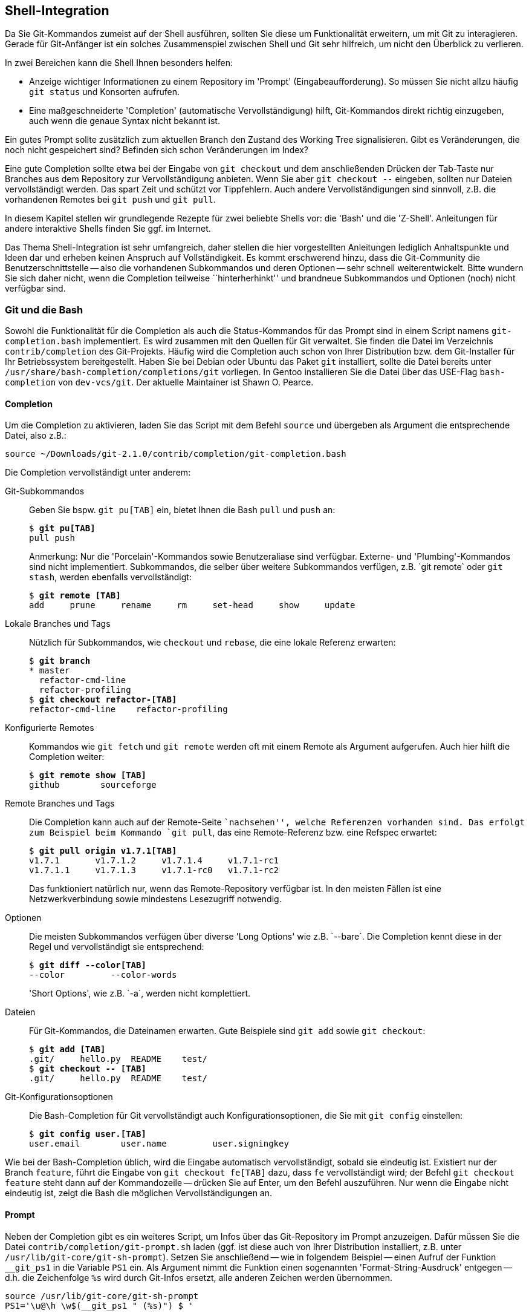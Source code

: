 // adapted from: "shell.txt"

[[sec.shell-integration]]
== Shell-Integration ==

Da Sie Git-Kommandos zumeist auf der Shell ausführen, sollten Sie
diese um Funktionalität erweitern, um mit Git zu interagieren.  Gerade
für Git-Anfänger ist ein solches Zusammenspiel zwischen Shell und Git
sehr hilfreich, um nicht den Überblick zu verlieren.

In zwei Bereichen kann die Shell Ihnen besonders helfen:

* Anzeige wichtiger Informationen zu einem Repository im
  'Prompt' (Eingabeaufforderung). So müssen Sie nicht allzu
  häufig `git status` und Konsorten aufrufen.

* Eine maßgeschneiderte 'Completion' (automatische
  Vervollständigung) hilft, Git-Kommandos direkt richtig
  einzugeben, auch wenn die genaue Syntax nicht bekannt ist.




Ein gutes Prompt sollte zusätzlich zum aktuellen Branch den Zustand
des Working Tree signalisieren. Gibt es Veränderungen, die noch nicht
gespeichert sind? Befinden sich schon Veränderungen im Index?

Eine gute Completion sollte etwa bei der Eingabe von `git
  checkout` und dem anschließenden Drücken der Tab-Taste nur Branches
aus dem Repository zur Vervollständigung anbieten. Wenn Sie aber
`git checkout --` eingeben, sollten nur Dateien vervollständigt
werden. Das spart Zeit und schützt vor Tippfehlern. Auch andere
Vervollständigungen sind sinnvoll, z.B. die vorhandenen
Remotes bei `git push` und `git pull`.

In diesem Kapitel stellen wir grundlegende Rezepte für zwei
beliebte Shells vor: die 'Bash' und die
'Z-Shell'. Anleitungen für andere interaktive Shells finden Sie
ggf. im Internet.

Das Thema Shell-Integration ist sehr umfangreich, daher stellen die
hier vorgestellten Anleitungen lediglich Anhaltspunkte und Ideen dar
und erheben keinen Anspruch auf Vollständigkeit.  Es kommt erschwerend
hinzu, dass die Git-Community die Benutzerschnittstelle -- also die
vorhandenen Subkommandos und deren Optionen -- sehr schnell
weiterentwickelt. Bitte wundern Sie sich daher nicht, wenn die
Completion teilweise ``hinterherhinkt'' und brandneue
Subkommandos und Optionen (noch) nicht verfügbar sind.

[[sec.bash-integration]]
=== Git und die Bash ===

Sowohl die Funktionalität für die Completion als auch die
Status-Kommandos für das Prompt sind in einem Script namens
`git-completion.bash` implementiert. Es wird zusammen mit den
Quellen für Git verwaltet. Sie finden die Datei im Verzeichnis
`contrib/completion` des
Git-Projekts. Häufig wird die Completion auch
schon von Ihrer Distribution bzw. dem Git-Installer für Ihr
Betriebssystem bereitgestellt. Haben Sie bei Debian oder Ubuntu das
Paket `git` installiert, sollte die Datei bereits unter
`/usr/share/bash-completion/completions/git` vorliegen. In Gentoo installieren
Sie die Datei über das USE-Flag `bash-completion` von
`dev-vcs/git`. Der aktuelle Maintainer ist Shawn O. Pearce.

[[sec.bash-completion]]
==== Completion ====

Um die Completion zu aktivieren, laden Sie das Script mit dem Befehl
`source` und übergeben als Argument die entsprechende Datei,
also z.B.:

--------
source ~/Downloads/git-2.1.0/contrib/completion/git-completion.bash
--------



Die Completion vervollständigt unter anderem:



Git-Subkommandos::  Geben Sie bspw. `git pu[TAB]` ein,
bietet Ihnen die Bash `pull` und `push` an:
+
[subs="macros,quotes"]
--------
$ *git pu[TAB]*
pull push
--------
+
Anmerkung: Nur die 'Porcelain'-Kommandos sowie
Benutzeraliase sind verfügbar. Externe- und
'Plumbing'-Kommandos sind nicht implementiert.  Subkommandos, die
selber über weitere Subkommandos verfügen, z.B.{empty}{nbsp}`git remote`
oder `git stash`, werden ebenfalls vervollständigt:
+
[subs="macros,quotes"]
--------
$ *git remote [TAB]*
add     prune     rename     rm     set-head     show     update
--------

Lokale Branches und Tags::  Nützlich für Subkommandos, wie
`checkout` und `rebase`, die eine lokale Referenz
erwarten:
+
[subs="macros,quotes"]
--------
$ *git branch*
* master
  refactor-cmd-line
  refactor-profiling
$ *git checkout refactor-[TAB]*
refactor-cmd-line    refactor-profiling
--------


Konfigurierte Remotes::  Kommandos wie `git fetch` und
`git remote` werden oft mit einem Remote als Argument aufgerufen. Auch hier
hilft die Completion weiter:
+
[subs="macros,quotes"]
--------
$ *git remote show [TAB]*
github        sourceforge
--------


Remote Branches und Tags::  Die Completion kann auch auf der
Remote-Seite ``nachsehen'', welche Referenzen vorhanden sind.
Das erfolgt zum Beispiel beim Kommando `git pull`, das eine
Remote-Referenz bzw. eine Refspec erwartet:
+
[subs="macros,quotes"]
--------
$ *git pull origin v1.7.1[TAB]*
v1.7.1       v1.7.1.2     v1.7.1.4     v1.7.1-rc1
v1.7.1.1     v1.7.1.3     v1.7.1-rc0   v1.7.1-rc2
--------
+
Das funktioniert natürlich nur, wenn das Remote-Repository verfügbar
ist. In den meisten Fällen ist eine Netzwerkverbindung sowie
mindestens Lesezugriff notwendig.

Optionen::  Die meisten Subkommandos verfügen
über diverse 'Long Options' wie z.B.{empty}{nbsp}`--bare`.
Die Completion kennt diese in der Regel und vervollständigt sie
entsprechend:
+
[subs="macros,quotes"]
--------
$ *git diff --color[TAB]*
--color         --color-words
--------
+
'Short Options', wie z.B.{empty}{nbsp}`-a`, werden nicht komplettiert.

Dateien::  Für Git-Kommandos, die Dateinamen erwarten. Gute
Beispiele sind `git add` sowie `git checkout`:
+
[subs="macros,quotes"]
--------
$ *git add [TAB]*
.git/     hello.py  README    test/
$ *git checkout -- [TAB]*
.git/     hello.py  README    test/
--------

Git-Konfigurationsoptionen::  Die Bash-Completion für Git
vervollständigt auch Konfigurationsoptionen, die Sie mit `git
  config` einstellen:
+
[subs="macros,quotes"]
--------
$ *git config user.[TAB]*
user.email        user.name         user.signingkey
--------

Wie bei der Bash-Completion üblich, wird die Eingabe automatisch
vervollständigt, sobald sie eindeutig ist. Existiert nur der Branch
`feature`, führt die Eingabe von `git checkout fe[TAB]`
dazu, dass `fe` vervollständigt wird; der Befehl `git
  checkout feature` steht dann auf der Kommandozeile -- drücken Sie
auf Enter, um den Befehl auszuführen. Nur wenn die Eingabe nicht
eindeutig ist, zeigt die Bash die möglichen Vervollständigungen an.

[[sec.bash-prompt]]
==== Prompt ====

Neben der Completion gibt es ein weiteres Script, um Infos über das
Git-Repository im Prompt anzuzeigen. Dafür müssen Sie die Datei
`contrib/completion/git-prompt.sh` laden (ggf. ist diese auch von Ihrer
Distribution installiert, z.B. unter `/usr/lib/git-core/git-sh-prompt`).
Setzen Sie anschließend -- wie in folgendem Beispiel -- einen
Aufruf der Funktion `__git_ps1` in die Variable `PS1`
ein.  Als Argument nimmt die Funktion einen sogenannten
'Format-String-Ausdruck' entgegen -- d.h. die Zeichenfolge
`%s` wird durch Git-Infos ersetzt, alle anderen Zeichen werden
übernommen.

--------
source /usr/lib/git-core/git-sh-prompt
PS1='\u@\h \w$(__git_ps1 " (%s)") $ '
--------


Die Zeichen werden wie folgt ersetzt: `\u` ist der
Benutzername, `\h` der Rechnername,
`\w` ist das aktuelle Arbeitsverzeichnis und
`$(__git_ps1 " (%s)")` sind die Git-Infos, die ohne
zusätzliche Konfiguration (s.u.) nur aus dem Branch-Namen bestehen:

[subs="macros,quotes"]
--------
pass:quotes[esc@creche] \~ $ *cd git-working/git*
pass:quotes[esc@creche] ~/git-working/git (master) $
--------

Mit dem Format-String-Ausdruck passen Sie die Darstellung der
Git-Infos an, indem Sie zusätzliche Zeichen oder aber Farbcodes
nutzen, z.B.  mit folgendem Prompt:

--------
PS1='\u@\h \w$(__git_ps1 " (git)-[%s]") $ '
--------

Das sieht dann so aus:

--------
esc@creche ~/git-working/git (git)-[master] $
--------

Ist der aktuelle Commit nicht durch einen Branch referenziert
(Detached-HEAD), wird entweder das Tag oder die abgekürzte
SHA-1-Summe angezeigt, jeweils von einem Klammerpaar umgeben:

--------
esc@creche ~/git-working/git (git)-[(v1.7.1.4)] $
esc@creche ~/git-working/git (git)-[(e760924...)] $
--------

Befinden Sie sich innerhalb des `$GIT_DIR` oder in einem
Bare-Repository, wird dies entsprechend signalisiert:

--------
esc@creche ~/git-working/git/.git (git)-[GIT_DIR!] $
esc@creche ~/git-working/git.git/.git (git)-[BARE:master] $
--------

Außerdem wird angezeigt, wenn Sie sich mitten in einem Merge-Vorgang,
einem Rebase oder einem ähnlichem Zustand befinden, bei dem nur
bestimmte Operationen möglich sind:

--------
esc@creche ~/git-working/git (git)-[master|REBASE-i] $
--------


Sie können die Anzeige auch erweitern, um sich den Zustand des Working
Trees durch verschiedene Symbole anzeigen zu lassen. Sie müssen dazu
folgende Umgebungsvariablen auf einen 'Non-Empty'-Wert setzen, also
z.B. auf `1`.


`GIT_PS1_SHOWDIRTYSTATE`:: Bei Veränderungen, die noch nicht im Index
sind ('unstaged'), wird ein Sternchen (`*`) angezeigt. Bei
Veränderungen, die bereits im Index sind ('staged'), wird ein Plus
(`+`) angezeigt. Die Anzeige erfordert, dass der Working Tree gelesen
wird -- dadurch verlangsamt sich die Shell evtl. bei großen
Repositories (Git muss jede Datei auf Modifikationen überprüfen). Sie
können dieses Verhalten daher mit der Git-Variable
`bash.showDirtyState` für einzelne Repositories deaktivieren:
+
[subs="macros,quotes"]
--------
$ *git config bash.showDirtyState false*
--------


`GIT_PS1_SHOWSTASHSTATE`::  Sollten Sie einen oder
mehrere Stashes angelegt haben, wird dies im Prompt durch das
Dollar-Zeichen (`$`) signalisiert.

`GIT_PS1_SHOWUNTRACKEDFILES`::  Die Existenz
unbekannter Dateien ('untracked files') wird mit
Prozent-Zeichen (`%`) angezeigt.


Alle diese Zusatzinformationen können Sie wie folgt aktivieren:

--------
GIT_PS1_SHOWDIRTYSTATE=1
GIT_PS1_SHOWSTASHSTATE=1
GIT_PS1_SHOWUNTRACKEDFILES=1
--------

Wenn im Repository nun alles zutrifft (also 'unstaged',
'staged', 'stashed' und 'untracked') werden vier
zusätzliche Zeichen (`*`, `+`, `$` und
`%`) im Prompt angezeigt:

--------
esc@creche ~/git-working/git (git)-[master *+$%] $
--------

In neueren Git-Versionen verfügt das Script über ein
neues Feature, das die Beziehung zum Upstream-Branch
(`@{upstream}`) anzeigt.  Aktivieren Sie diese Funktion durch
Setzen von `GIT_PS1_SHOWUPSTREAM` auf den Wert
`git`.footnote:[Benutzen Sie
  `git-svn`, können Sie das Script anweisen, statt des
  Upstream-Branchs den SVN-Upstream (`remotes/git-svn`) für den
  Vergleich zu verwenden (sofern dieser vorhanden ist), indem Sie die
  Variable auf den Wert `auto` setzen.]  Das Prompt
signalisiert dann alle Zustände, die in <<sec.remote-branch-vv>>
beschrieben sind: 'up-to-date' mit dem Gleichheitszeichen
(`=`); 'ahead' mit dem Größer-als-Zeichen (`>`);
'behind' mit dem Kleiner-als-Zeichen (`<`);
'diverged' mit sowohl einem Größer-als-Zeichen und einem
Kleiner-als-Zeichen (`><`). Zum Beispiel:

--------
esc@creche ~/git-working/git (git)-[master >] $
--------


Diese Funktion ist mit der Option `--count` des
Plumbing-Kommandos `git rev-list` implementiert, die in alten
Git-Versionen, etwa 1.7.1, noch nicht existiert. Haben Sie eine solche
alte Git-Version, aber ein aktuelles Script und wollen diese Anzeige
trotzdem verwenden, setzen Sie den Wert der Umgebungsvariablen auf
`legacy` -- das Script verwendet dann eine alternative
Implementation, die ohne die besagte Option auskommt.  Wenn Sie
außerdem noch wissen wollen, wie weit der Branch vorne bzw. zurück
liegt, fügen Sie den Wert `verbose` hinzu.  Das Prompt zeigt
dann auch noch die Anzahl der unterschiedlichen Commits an:

--------
esc@creche ~/git-working/git (git)-[master u+2] $
--------


Die gewünschten Werte sind der Umgebungsvariable als Liste zuzuweisen:

--------
GIT_PS1_SHOWUPSTREAM="legacy verbose git"
--------

[[sec.zsh-integration]]
=== Git und die Z-Shell ===

Sowohl Completion- als auch Prompt-Funktionen werden bei der Z-Shell
immer mitgeliefert.

[TIP]
========
Die Z-Shell verfügt über ein sehr nützliches Feature, um Man-Pages
aufzurufen: die `run-help` Funktion. Sie wird im Emacs-Modus
standardmäßig mit 'Esc+H' aufgerufen und zeigt für das
Kommando, das bereits auf der Kommandozeile steht, die Man-Page an:

[subs="macros,quotes"]
--------
$ *man[ESC]+[h]*
#Man-Page man(1) wird angezeigt
--------

Da Git aber aus Subkommandos besteht und jedes Subkommando eine eigene
Man-Page hat, funktioniert `run-help` nicht sonderlich gut --
es wird immer nur die Man-Page `git(1)` angezeigt. Hier schafft
die mitgelieferte Funktion `run-help-git` Abhilfe:

[subs="macros,quotes"]
--------
$ *git rebase[ESC]\+[h]*
#Man-Page git(1) wird angezeigt
$ *unalias run-help*
$ *autoload run-help*
$ *autoload run-help-git*
$ *git rebase[ESC]+[h]*
#Man-Page git-rebase(1) wird angezeigt
--------
========


[[sec.zsh-completion]]
==== Completion ====

Um die Completion für Git zu aktivieren, laden Sie zunächst das Completion-System:

[subs="macros,quotes"]
--------
$ *autoload -Uz compinit &amp;&amp; compinit*
--------


Die Completion vervollständigt unter anderem:



Git-Subkommandos:: Subkommandos werden in der Z-Shell ebenfalls
vervollständigt. Der Unterschied zur Bash ist, dass die Z-Shell
zusätzlich zum eigentlichen Kommando noch eine Kurzbeschreibung
anzeigt:
+
[subs="macros,quotes"]
--------
$ *git pu[TAB]*
pull     -- fetch from and merge with a remote repository
push     -- update remote refs along with associated objects
--------
+
Das gleiche gilt auch für Subkommandos, die wiederum selbst
Subkommandos haben:
+
[subs="macros,quotes"]
--------
$ *git remote [TAB]*
add      -- add a new remote
prune    -- delete all stale tracking branches for a given remote
rename   -- rename a remote from .git/config and update all...
rm       -- remove a remote from .git/config and all...
show     -- show information about a given remote
update   -- fetch updates for a set of remotes
--------
+
Sowie auch Benutzeraliase:
+
[subs="macros,quotes"]
--------
$ *git t[TAB]*
tag           -- create tag object signed with GPG
tree          -- alias for \'log --oneline --graph --decorate -23'
--------

Lokale Branches und Tags:: Die Z-Shell vervollständigt ebenfalls
lokale Branches und Tags -- hier also kein Unterschied zur Bash.

Konfigurierte Remotes:: Konfigurierte Remotes sind der Z-Shell
bekannt.  Für Subkommandos, bei denen nur ein konfiguriertes Remote in
Frage kommt, z.B.{empty}{nbsp}`git remote show`, werden auch nur konfigurierte
Remotes angezeigt.  Sollte dies nicht eindeutig sein, wie z.B. bei
`git pull`, dann greifen zusätzliche Mechanismen der Z-Shell und es
wird meist eine lange Liste angezeigt, die sich unter anderem aus den
Einträgen in den Dateien `.ssh/config` (die konfigurierten SSH-Hosts)
und `.ssh/known_hosts` (Hosts, auf denen Sie sich schon mal eingeloggt
haben) besteht.

Optionen:: Im Gegensatz zur Bash kennt die Z-Shell sowohl lange als
auch kurze Optionen und zeigt sie inklusive einer Kurzbeschreibung der
Option. Hier ein Auszug:
+
[subs="macros,quotes"]
--------
$ *git branch -[TAB]*
-a              -- list both remote-tracking branches and local branches
--contains      -- only list branches which contain the specified commit
--force     -f  -- force the creation of a new branch
--------

Dateien:: Die Z-Shell ist ebenfalls in der Lage, Dateinamen zu
vervollständigen -- sie stellt sich aber etwas schlauer an als die
Bash. Zum Beispiel werden für `git add` und `git checkout` nur Dateien
angeboten, die tatsächlich Veränderungen haben -- also Dateien, die
entweder dem Index hinzugefügt oder zurückgesetzt werden
können. Dateien, die nicht in Betracht kommen, werden auch nicht
angeboten.

Git-Konfigurationsoptionen:: Die Z-Shell-Completion für Git
vervollständigt, wie die Bash auch, sämtliche Konfigurationsoptionen
für Git.  Der Unterschied ist, dass auch hier eine Kurzbeschreibung
der Optionen mit angezeigt wird:
+
[subs="macros,quotes"]
--------
$ *git config user.[TAB]*
email        -- email address used for commits
name         -- full name used for commits
signingkey   -- default GPG key to use when creating signed tags
--------

Ein großer Unterschied bei der Z-Shell ist die Art und Weise, wie
vervollständigt wird. Die Z-Shell verwendet die sogenannte
'Menu-Completion'. Das bedeutet, dass Ihnen die Z-Shell durch
erneutes Drücken der Tab-Taste jeweils die nächste mögliche
Vervollständigung anbietet.footnote:[Die
  Man-Page `zshcompsys(1)` beschreibt, wie Sie die Completion
  noch weiter anpassen. Besonders die Optionen `group-name` und
  `menu-select` sind zu empfehlen.]

[subs="macros,quotes"]
--------
$ *git pu[TAB]*
pull  -- fetch from and merge with another repository or local branch
push  -- update remote refs along with associated objects
$ *git pu[TAB]*
$ *git pull[TAB]*
$ git push
--------

Die Z-Shell ist (noch) nicht in der Lage, Referenzen auf der
Remote-Seite zu vervollständigen -- dies steht jedoch auf der
To-do-Liste. Die Z-Shell ist aber heute schon in der Lage, Dateien über
eine SSH-Verbindung hinweg zu vervollständigen.  Besonders nützlich
ist dies im Zusammenhang mit Public-Key-Authentifizierung und
vorkonfigurierten SSH-Hosts.  Angenommen, Sie haben folgenden Host in
`.ssh/config` konfiguriert:

--------
Host example
    HostName git.example.com
    User max
--------

Auf dem Server in Ihrem Home-Verzeichnis befinden sich Ihre Projekte
als Bare-Repositories: `projekt1.git` und
`projekt2.git`. Außerdem haben Sie einen SSH-Schlüssel
generiert und diesen in der Datei `.ssh/authorized_keys` auf
dem Server abgelegt. Sie können nun die Vervollständigung über die
SSH-Verbindung hinweg nutzen.

[subs="macros,quotes"]
--------
$ *git clone example:[TAB]*
projekt1.git/ projekt2.git/
--------


Möglich wird dies durch die Completion-Funktionen der Z-Shell für
`ssh`.


[[sec.zsh-prompt]]
==== Prompt ====

Die Z-Shell beinhaltet Funktionen, um das Prompt mit Git-Infos zu
versehen. Die Funktionalität ist Teil des umfangreichen
`vcs_info`-Systems, das neben Git circa ein
Dutzend anderer Programme zur Versionsverwaltung kennt, inklusive
Subversion, CVS und Mercurial. Die ausführliche Dokumentation finden
Sie in der Man-Page `zshcontrib(1)`, im Abschnitt
``Gathering Information From Version Control Systems''. Hier
stellen wir nur die für Git relevanten Einstellungen und
Anpassungsmöglichkeiten vor.

Zunächst müssen Sie `vcs_info` laden und das Prompt so
anpassen, dass Git-Infos angezeigt werden. Hierbei ist wichtig, dass
die Z-Shell-Option `prompt_subst` gesetzt ist; sie sorgt
dafür, dass Variablen im Prompt auch tatsächlich ersetzt werden,
außerdem müssen Sie die Funktion `vcs_info` in der Funktion
`precmd` aufrufen. `precmd` wird direkt vor
der Anzeige des Prompts aufgerufen. Der Aufruf `vcs_info`
darin sorgt dafür, dass die Git-Infos auch tatsächlich in der Variable
`${vcs_info_msg_0_}` gespeichert werden. Fügen Sie Ihrer
`.zshrc` folgende Zeilen hinzu, falls sie noch nicht enthalten
sind:

--------
# vcs_info laden
autoload -Uz vcs_info
# prompt_subst aktivieren
setopt prompt_subst
# precmd definieren
precmd () { vcs_info }
# Prompt setzten
PS1='%n@%m %~${vcs_info_msg_0_} $ '
--------

Das Prompt setzt sich wie folgt zusammen: `%n` ist der
Benutzername, `%m` ist der Rechnername,
`%~` das aktuelle Arbeitsverzeichnis und die
Variable `${vcs_info_msg_0_}` enthält die Git-Infos.
Wichtig ist dabei, dass das Prompt mit einfachen Anführungszeichen
('single quotes') angegeben wird. Dadurch wird die
'Zeichenfolge'{empty}{nbsp}`${vcs_info_msg_0_}` und nicht der
Wert der Variablen abgespeichert. Erst bei Anzeige des Prompt wird
der Wert der Variablen -- also die Git-Infos -- substituiert.

Die o.g.  Einstellung für `PS1` sieht so aus:

--------
esc@creche ~/git-working/git (git)-[master]- $
--------


Da `vcs_info` mit sehr vielen Versionsverwaltungssystemen
funktioniert, lohnt es sich, nur diejenigen zu aktivieren, die Sie
tatsächlich verwenden:footnote:[Eine Liste
  der verfügbaren Systeme erhalten Sie mit einem Aufruf der
  Funktion `vcs_info_printsys`.]

--------
zstyle ':vcs_info:*' enable git
--------

Zum Anpassen von `vcs_info` verwenden Sie einen sogenannten
`zstyle`, einen hierarchischen Konfigurationsmechanismus der
Z-Shell, der in der Man-Page `zshmodules(1)` beschrieben ist.

Besondere Zustände wie Merge- oder Rebase-Vorgänge werden entsprechend
signalisiert:

--------
esc@creche ~/git-working/git (git)-[master|bisect]- $
--------


Auch bei einem Detached-HEAD wird entweder das Tag oder die
abgekürzte SHA-1-Summe angezeigt:

--------
esc@creche ~/git-working/git (git)-[v1.7.1.4] $
esc@creche ~/git-working/git (git)-[e760924...] $
--------

Die Z-Shell kann, wie die Bash auch, Zustände des Working Trees
anzeigen.  Schalten Sie dies mit folgender Zeile an:

--------
zstyle ':vcs_info:git*:*' check-for-changes true
--------

So zeigt `vcs_info` für Veränderungen, die noch nicht im Index
sind ('unstaged'), ein `U` an und für Veränderungen, die
Sie im Index aufgenommen haben ('staged'), ein `S`:

--------
esc@creche ~/git-working/git (git)-[master]US- $
--------


Ein großer Vorteil von `vcs_info` ist, dass es sich sehr
leicht anpassen lässt. Gefallen Ihnen etwa die Buchstaben `U`
und `S` nicht, können Sie sie durch andere Zeichen z.B.{empty}{nbsp}`*` und `+` ersetzen:

--------
zstyle ':vcs_info:git*:*' unstagedstr '*'
zstyle ':vcs_info:git*:*' stagedstr '+'

--------

Somit ähnelt das Zsh-Prompt nun immer mehr dem Beispiel aus dem
Abschnitt zur Bash:

--------
esc@creche ~/git-working/git (git)-[master]*+- $
--------


Um solche noch nicht gespeicherten Informationen anzuzeigen,
muss `vcs_info` immer den Working Tree
untersuchen. Da dies bei großen Repositories bekanntlich Probleme
bereitet, können Sie bestimmte Muster ausschließen:

--------
zstyle ':vcs_info:*' disable-patterns "/home/esc/git-working/linux-2.6(|/*)"
--------

Vielleicht möchten Sie nun noch die Reihenfolge der Zeichen ändern.
In dem Fall müssen Sie zwei Format-String Ausdrücke anpassen:
`formats` und `actionformats`. Der erste ist das
Standardformat, der zweite das Format, wenn Sie sich mitten in einem
Merge-Vorgang, Rebase oder ähnlichem befinden:

--------
zstyle ':vcs_info:git*:*' formats " (%s)-[%b%u%c]"
zstyle ':vcs_info:git*:*' actionformats " (%s)-[%b|%a%u%c]"
--------

Eine Auswahl der wichtigsten Zeichen finden Sie in der folgenden
Tabelle.  Eine detaillierte Auflistung bietet die oben erwähnte
Man-Page.

`%s`:: Versionsverwaltungssystem, in unserem Fall immer `git`

`%b`:: Aktueller Branch, z.B.{empty}{nbsp}`master`

`%a`:: Aktueller Vorgang, z.B.{empty}{nbsp}`merge` oder `rebase-i` (nur bei
`actionformats`)

`%u`:: Zeichen zur Anzeige von Veränderungen, die noch nicht im Index
sind, z.B.{empty}{nbsp}`U`

`%c`:: Zeichen zur Anzeige von Veränderungen, die schon im Index sind, z.B.{empty}{nbsp}`S`

Mit der o.g. Einstellung sieht das Prompt dann so aus:

--------
esc@creche ~/git-working/git (git)-[master*+] $
--------


Leider kann `vcs_info` standardmäßig die Existenz unbekannter
Dateien und angelegter Stashes nicht signalisieren. Das System
unterstützt aber ab Z-Shell Version 4.3.11 sogenannte
'Hooks' -- Erweiterungen, die zusätzliche Information in das
Prompt einschleusen. Wir werden nun zwei solcher Hooks vorstellen, die
die beiden genannten, fehlenden Features implementieren.

Die Hooks für `vcs_info` werden als Shell-Funktionen
geschrieben.  Beachten Sie, dass der Funktionsname das Präfix
`+vi-` hat, um mögliche Kollisionen zu vermeiden. Damit ein
Hook auch wirklich funktioniert, muss er einen Wert im assoziativen
Array `hook_com` verändern. In beiden Beispielen verändern wir
den Wert des Eintrags `staged`, indem wir zusätzliche Zeichen
anhängen, um bestimmte Zustände zu markieren. Wir verwenden das
Prozent-Zeichen (`%`), um unbekannte Dateien zu signalisieren,
und das Dollar-Zeichen (`$`) für angelegte Stashes. Das
Prozentzeichen muss zweimal angegeben werden, damit die Z-Shell es
nicht fälschlich als Formatierung wertet. Bei den Hooks greifen wir
auf diverse Plumbing-Kommandos zurück (siehe <<sec.scripting>>).



--------
+vi-untracked(){
    if [[ $(git rev-parse --is-inside-work-tree 2> /dev/null) == 'true' ]] && \
        [[ -n $(git ls-files --others --exclude-standard) ]] ; then
        hook_com[staged]+='%%'
    fi
}
+vi-stashed(){
    if git rev-parse --verify refs/stash &> /dev/null ; then
        hook_com[staged]+='$'
    fi
}
--------


Wir aktivieren die Hooks, so dass sie beim Setzen der Git-Infos
ausgewertet werden (`+set-message`):

--------
zstyle ':vcs_info:git*+set-message:*' hooks stashed untracked
--------

Wie beim Beispiel zu der Bash oben, werden ggf. ('unstaged',
'staged', 'stashed' und 'untracked') vier zusätzliche
Zeichen (`*`, `+`, `$` und `%`) im
Prompt angezeigt:

--------
esc@creche ~/git-working/git (git)-[master*+$%] $
--------

Mit solchen Hooks ist es möglich, das Prompt nach Belieben zu
erweitern. Zum Beispiel zeigt `vcs_info` standardmäßig nicht
an, ob Sie sich innerhalb des `$GIT_DIR` oder aber in einem
Bare-Repository befinden. Mit einem entsprechenden Hook bauen Sie
diese Signale in das Prompt ein.

Weitere Beispiele finden sich in der Datei
`Misc/vcs_info-examples` des Z-Shell Repositorys, unter
anderem auch ein Hook, der die Beziehung zum Upstream-Branch anzeigt
(Abschnitt ``Compare local changes to remote changes''). Eine
minimale Konfiguration für die Z-Shell entsprechend den Beispielen in
diesem Abschnitt finden Sie in der Scriptsammlung für dieses
Buch.footnote:[https://github.com/gitbuch/buch-scripte]

//////////
FIXME: das muss hier alles ein dritter prüfen, der Ahnung von Shell hat, da kann soviel schief gehen.
//////////
